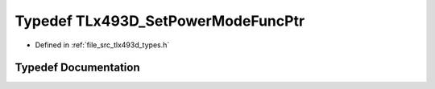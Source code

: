 .. _exhale_typedef_tlx493d__types_8h_1afc769b24665184a05bce41c2001d39ba:

Typedef TLx493D_SetPowerModeFuncPtr
===================================

- Defined in :ref:`file_src_tlx493d_types.h`


Typedef Documentation
---------------------


.. doxygentypedef:: TLx493D_SetPowerModeFuncPtr
   :project: XENSIV 3D Magnetic Sensors Arduino Library